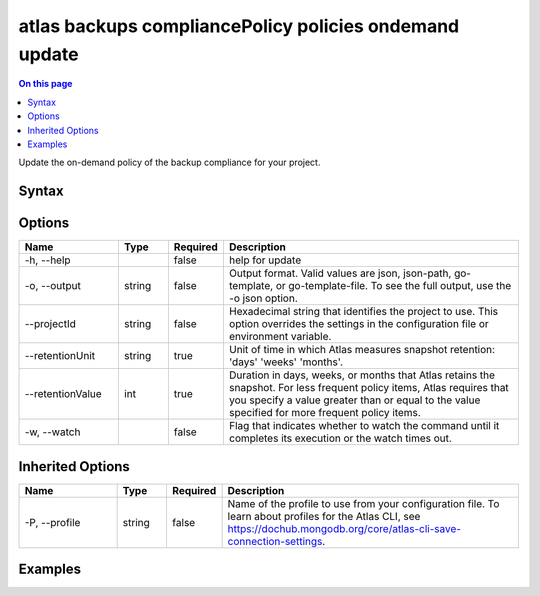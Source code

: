 .. _atlas-backups-compliancePolicy-policies-ondemand-update:

=======================================================
atlas backups compliancePolicy policies ondemand update
=======================================================

.. default-domain:: mongodb

.. contents:: On this page
   :local:
   :backlinks: none
   :depth: 1
   :class: singlecol

Update the on-demand policy of the backup compliance for your project.

Syntax
------

.. code-block::
   :caption: Command Syntax

   atlas backups compliancePolicy policies ondemand update [options]

.. Code end marker, please don't delete this comment

Options
-------

.. list-table::
   :header-rows: 1
   :widths: 20 10 10 60

   * - Name
     - Type
     - Required
     - Description
   * - -h, --help
     - 
     - false
     - help for update
   * - -o, --output
     - string
     - false
     - Output format. Valid values are json, json-path, go-template, or go-template-file. To see the full output, use the -o json option.
   * - --projectId
     - string
     - false
     - Hexadecimal string that identifies the project to use. This option overrides the settings in the configuration file or environment variable.
   * - --retentionUnit
     - string
     - true
     - Unit of time in which Atlas measures snapshot retention: 'days' 'weeks' 'months'. 
   * - --retentionValue
     - int
     - true
     - Duration in days, weeks, or months that Atlas retains the snapshot. For less frequent policy items, Atlas requires that you specify a value greater than or equal to the value specified for more frequent policy items.
   * - -w, --watch
     - 
     - false
     - Flag that indicates whether to watch the command until it completes its execution or the watch times out.

Inherited Options
-----------------

.. list-table::
   :header-rows: 1
   :widths: 20 10 10 60

   * - Name
     - Type
     - Required
     - Description
   * - -P, --profile
     - string
     - false
     - Name of the profile to use from your configuration file. To learn about profiles for the Atlas CLI, see `https://dochub.mongodb.org/core/atlas-cli-save-connection-settings <https://dochub.mongodb.org/core/atlas-cli-save-connection-settings>`__.

Examples
--------

.. code-block::
   :copyable: false

   # Update a backup compliance on-demand policy and set it's retention to one week:
   atlas backups compliancepolicy policies ondemand update --retentionUnit weeks --retentionValue 1

